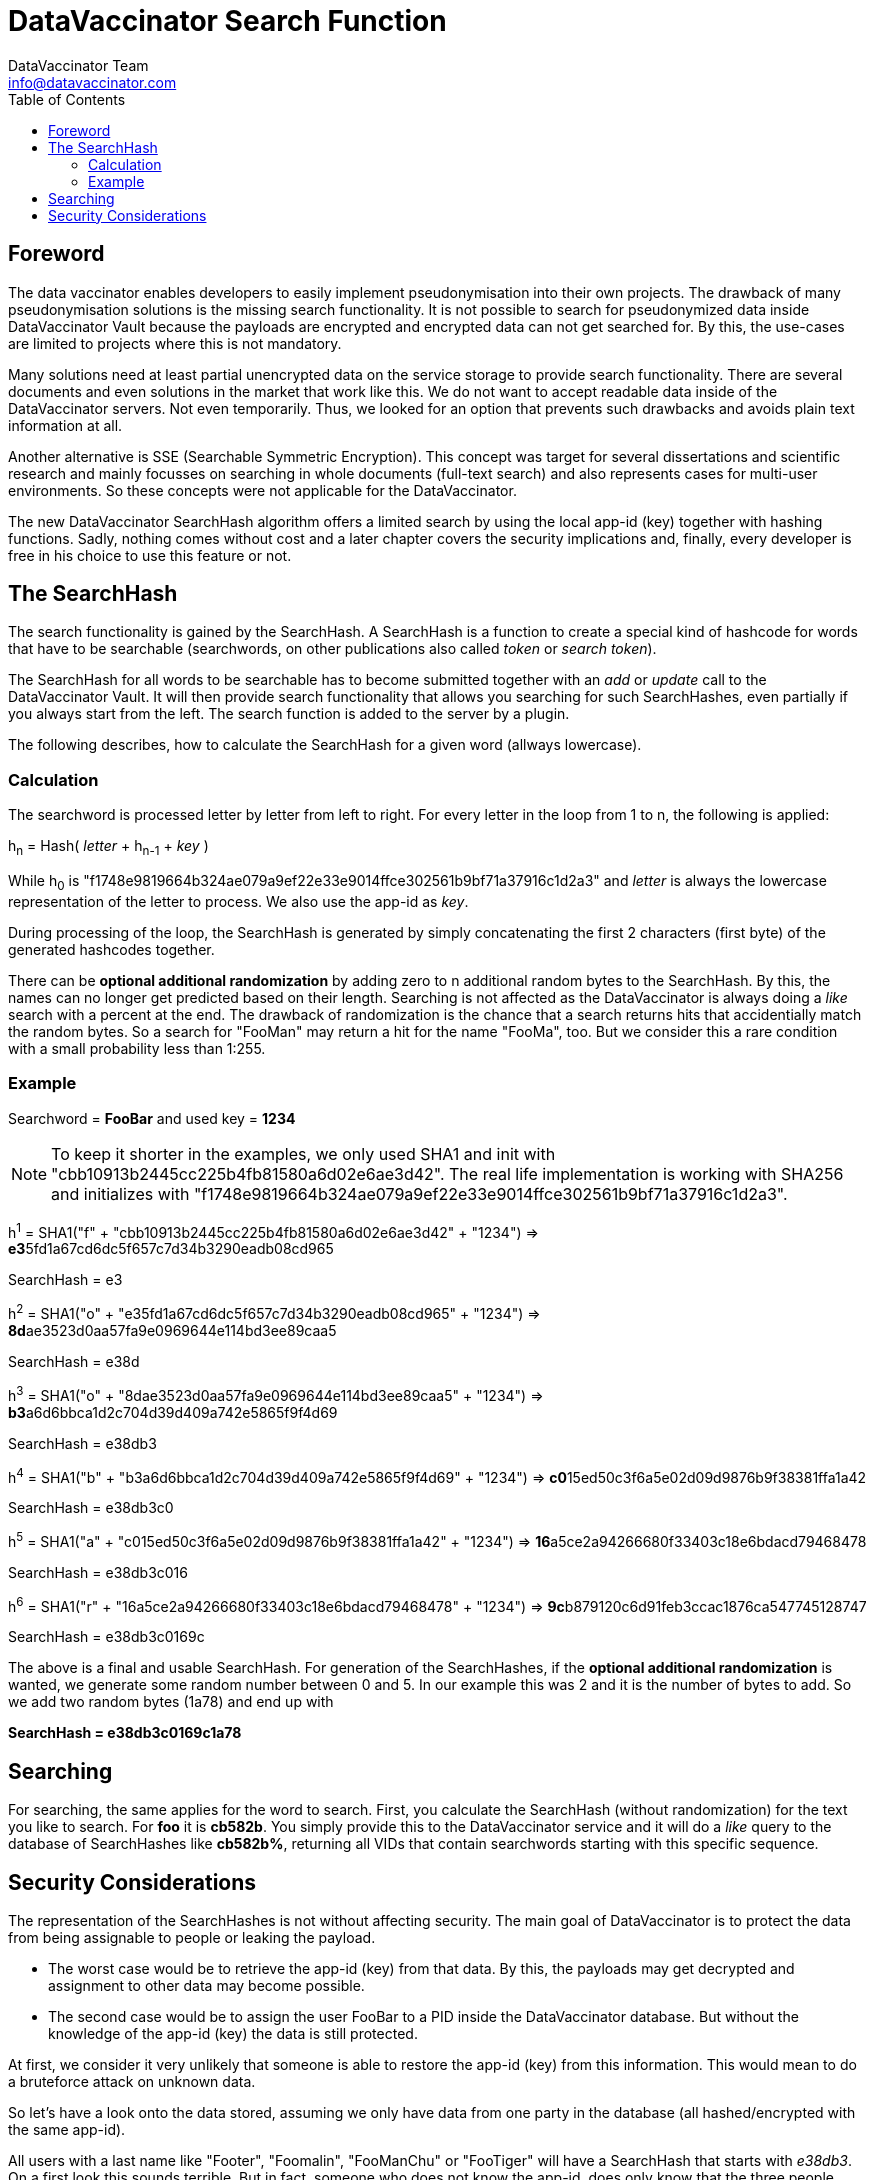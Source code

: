 = DataVaccinator Search Function
:author: DataVaccinator Team
:email: info@datavaccinator.com
:toc:
ifdef::env-github[]
:tip-caption: :bulb:
:note-caption: :information_source:
:important-caption: :heavy_exclamation_mark:
:caution-caption: :fire:
:warning-caption: :warning:
endif::[]

== Foreword

The data vaccinator enables developers to easily implement pseudonymisation into their own projects. The drawback of many pseudonymisation solutions is the missing search functionality. It is not possible to search for pseudonymized data inside DataVaccinator Vault because the payloads are encrypted and encrypted data can not get searched for. By this, the use-cases are limited to projects where this is not mandatory.

Many solutions need at least partial unencrypted data on the service storage to provide search functionality. There are several documents and even solutions in the market that work like this. We do not want to accept readable data inside of the DataVaccinator servers. Not even temporarily.
Thus, we looked for an option that prevents such drawbacks and avoids plain text information at all.

Another alternative is SSE (Searchable Symmetric Encryption). This concept was target for several dissertations and scientific research and mainly focusses on searching in whole documents (full-text search) and also represents cases for multi-user environments. So these concepts were not applicable for the DataVaccinator.

The new DataVaccinator SearchHash algorithm offers a limited search by using the local app-id (key) together with hashing functions. Sadly,  nothing comes without cost and a later chapter covers the security implications and, finally, every developer is free in his choice to use this feature or not.

== The SearchHash

The search functionality is gained by the SearchHash. A SearchHash is a function to create a special kind of hashcode for words that have to be searchable (searchwords, on other publications also called _token_ or _search token_).

The SearchHash for all words to be searchable has to become submitted together  with an _add_ or _update_ call to the DataVaccinator Vault. It will then provide search functionality that allows you searching for such SearchHashes, even partially if you always start from the left. The search function is added to the server by a plugin.

The following describes, how to calculate the SearchHash for a given word (allways lowercase).

=== Calculation

The searchword is processed letter by letter from left to right. For every letter in the loop from 1 to n, the following is applied:
****
h~n~ = Hash( _letter_ + h~n-1~ + _key_ )
****
While h~0~ is "f1748e9819664b324ae079a9ef22e33e9014ffce302561b9bf71a37916c1d2a3" and _letter_ is always the lowercase representation of the letter to process. We also use the app-id as _key_.

During processing of the loop, the SearchHash is generated by simply concatenating the first 2 characters (first byte) of the generated hashcodes together.

There can be *optional additional randomization* by adding zero to n additional random bytes to the SearchHash. By this, the names can no longer get predicted based on their length. Searching is not affected as the DataVaccinator is always doing a _like_ search with a percent at the end. The drawback of randomization is the chance that a search returns hits that accidentially match the random bytes. So a search for "FooMan" may return a hit for the name "FooMa", too. But we consider this a rare condition with a small probability less than 1:255.

=== Example

Searchword = *FooBar* and used key = *1234*

NOTE: To keep it shorter in the examples, we only used SHA1 and init with "cbb10913b2445cc225b4fb81580a6d02e6ae3d42".
The real life implementation is working with SHA256 and initializes with "f1748e9819664b324ae079a9ef22e33e9014ffce302561b9bf71a37916c1d2a3".
****
h^1^ = SHA1("f" + "cbb10913b2445cc225b4fb81580a6d02e6ae3d42" + "1234") \=> **e3**5fd1a67cd6dc5f657c7d34b3290eadb08cd965
****
SearchHash = e3

****
h^2^ = SHA1("o" + "e35fd1a67cd6dc5f657c7d34b3290eadb08cd965" + "1234") \=> **8d**ae3523d0aa57fa9e0969644e114bd3ee89caa5
****
SearchHash = e38d

****
h^3^ = SHA1("o" + "8dae3523d0aa57fa9e0969644e114bd3ee89caa5" + "1234") \=> **b3**a6d6bbca1d2c704d39d409a742e5865f9f4d69
****
SearchHash = e38db3

****
h^4^ = SHA1("b" + "b3a6d6bbca1d2c704d39d409a742e5865f9f4d69" + "1234") \=> **c0**15ed50c3f6a5e02d09d9876b9f38381ffa1a42
****
SearchHash = e38db3c0

****
h^5^ = SHA1("a" + "c015ed50c3f6a5e02d09d9876b9f38381ffa1a42" + "1234") \=> **16**a5ce2a94266680f33403c18e6bdacd79468478
****
SearchHash = e38db3c016

****
h^6^ = SHA1("r" + "16a5ce2a94266680f33403c18e6bdacd79468478" + "1234") \=> **9c**b879120c6d91feb3ccac1876ca547745128747
****
SearchHash = e38db3c0169c

The above is a final and usable SearchHash. For generation of the SearchHashes, if the *optional additional randomization* is wanted, we generate some random number between 0 and 5. In our example this was 2 and it is the number of bytes to add. So we add two random bytes (1a78) and end up with

*SearchHash = e38db3c0169c1a78*

== Searching

For searching, the same applies for the word to search. First, you calculate the SearchHash (without randomization) for the text you like to search. For *foo*  it is *cb582b*. You simply provide this to the DataVaccinator service and it  will do a _like_ query to the database of SearchHashes like *cb582b%*,  returning all VIDs that contain searchwords starting with this specific sequence.

== Security Considerations

The representation of the SearchHashes is not without affecting security. The main goal of DataVaccinator is to protect the data from being assignable to people or leaking the payload.

* The worst case would be to retrieve the app-id (key) from that data. By this, the payloads may get decrypted and assignment to other data may become possible.
* The second case would be to assign the user FooBar to a PID inside the DataVaccinator database. But without the knowledge of the app-id (key) the data is still protected.

At first, we consider it very unlikely that someone is able to restore the app-id (key) from this information. This would mean to do a bruteforce attack on unknown data.

So let's have a look onto the data stored, assuming we only have data from one party in the database (all hashed/encrypted with the same app-id).

All users with a last name like "Footer", "Foomalin", "FooManChu" or "FooTiger" will have a SearchHash that starts with _e38db3_. On a first look this sounds terrible. But in fact, someone who does not know the app-id, does only know that the three people share a last name with the same first three letters. But it is unknown what letters this are. It may be "Sch" like in Schmid or "Pro" like in Proske. So this is just a small indicator but no leak.

Someone may say that the risk of a statistical analysis and attack is likely on such data and we can not deny. There is the possibility that statistics may lead to some attack vector. By this, we mean the possibly that a set of payloads is then assigned to some word or name. Like in "payload PID 88776633 is assigned to someone who's name is FooManChu". But please note that the payloads are still  encrypted by the app-id. Without knowing that, it is still considered secure.
